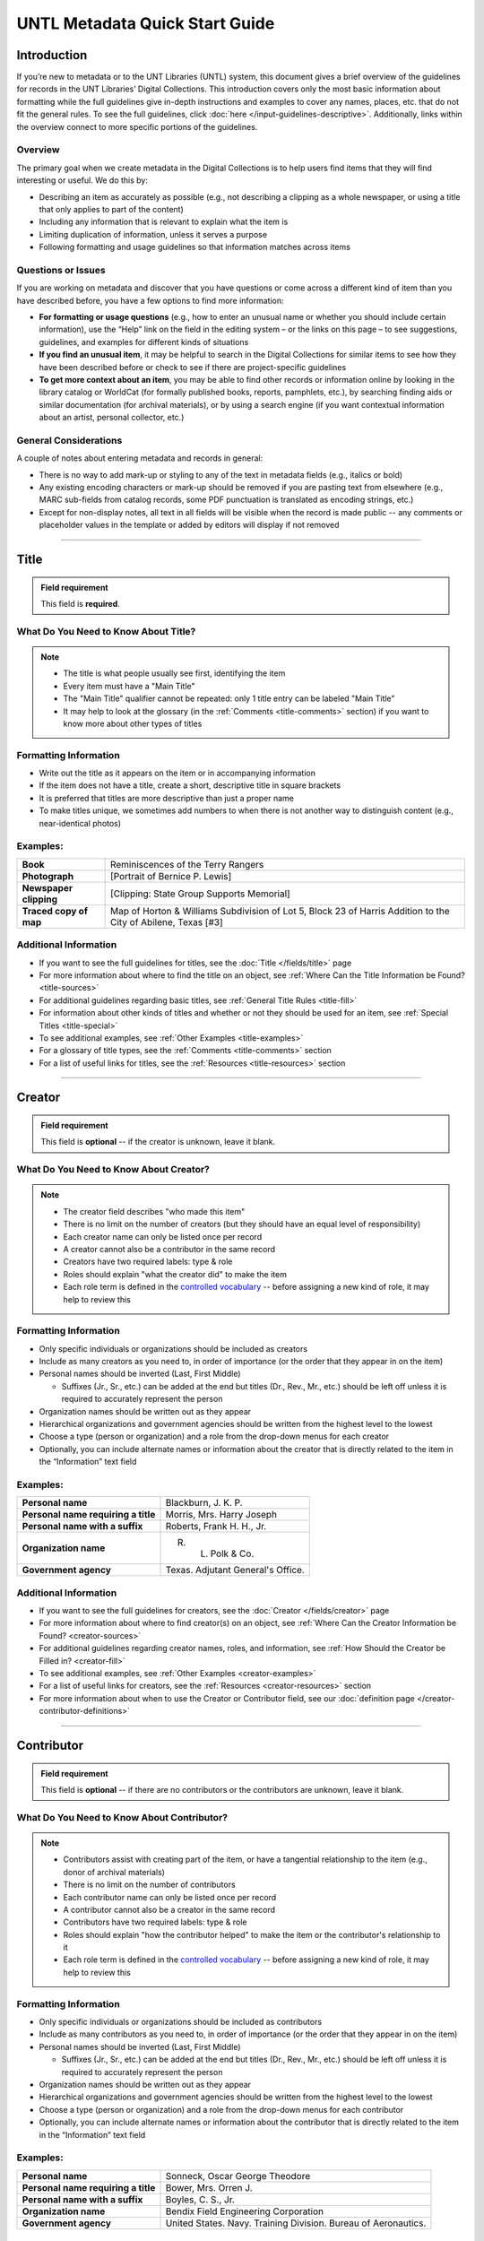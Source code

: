 ###############################
UNTL Metadata Quick Start Guide
###############################

************
Introduction
************

If you’re new to metadata or to the UNT Libraries (UNTL) system, this document gives a brief overview of the guidelines for records in the UNT Libraries’ Digital Collections.
This introduction covers only the most basic information about formatting while the full guidelines give in-depth instructions and examples to cover any names, places, etc. that do not fit the general rules. To see the full guidelines, click :doc:`here </input-guidelines-descriptive>`. Additionally, links within the overview connect to more specific portions of the guidelines.


Overview
========

The primary goal when we create metadata in the Digital Collections is to help users find items that they will find interesting or useful. 
We do this by:

* Describing an item as accurately as possible (e.g., not describing a clipping as a whole newspaper, or using a title that only applies to part of the content)
* Including any information that is relevant to explain what the item is
* Limiting duplication of information, unless it serves a purpose
* Following formatting and usage guidelines so that information matches across items


Questions or Issues
===================

If you are working on metadata and discover that you have questions or come across a different kind of item than you have described before, you have a few options to find more information:

* **For formatting or usage questions** (e.g., how to enter an unusual name or whether you should include certain information), use the “Help” link on the field in the editing system – or the links on this page – to see suggestions, guidelines, and examples for different kinds of situations
* **If you find an unusual item**, it may be helpful to search in the Digital Collections for similar items to see how they have been described before or check to see if there are project-specific guidelines
* **To get more context about an item**, you may be able to find other records or information online by looking in the library catalog or WorldCat (for formally published books, reports, pamphlets, etc.), by searching finding aids or similar documentation (for archival materials), or by using a search engine (if you want contextual information about an artist, personal collector, etc.)


General Considerations
======================

A couple of notes about entering metadata and records in general:

* There is no way to add mark-up or styling to any of the text in metadata fields (e.g., italics or bold)
* Any existing encoding characters or mark-up should be removed if you are pasting text from elsewhere (e.g., MARC sub-fields from catalog records, some PDF punctuation is translated as encoding strings, etc.)
* Except for non-display notes, all text in all fields will be visible when the record is made public -- any comments or placeholder values in the template or added by editors will display if not removed

====

.. _quick-title:

*****
Title
*****

.. admonition:: Field requirement
   
   This field is **required**.
   

What Do You Need to Know About Title?
=====================================
.. note:: 
   
   * The title is what people usually see first, identifying the item
   * Every item must have a "Main Title"
   * The "Main Title" qualifier cannot be repeated: only 1 title entry can be labeled "Main Title"
   * It may help to look at the glossary (in the :ref:`Comments <title-comments>` section) if you want to know more about other types of titles
   
   
Formatting Information
======================

* Write out the title as it appears on the item or in accompanying information
* If the item does not have a title, create a short, descriptive title in square brackets
* It is preferred that titles are more descriptive than just a proper name
* To make titles unique, we sometimes add numbers to when there is not another way to distinguish content (e.g., near-identical photos)


Examples:
=========

+------------------------+-----------------------------------------------------+
| **Book**               | Reminiscences of the Terry Rangers                  |
+------------------------+-----------------------------------------------------+
| **Photograph**         | [Portrait of Bernice P. Lewis]                      |
+------------------------+-----------------------------------------------------+
| **Newspaper clipping** | [Clipping: State Group Supports Memorial]           |
+------------------------+-----------------------------------------------------+
| **Traced copy of map** | Map of Horton & Williams Subdivision of Lot 5,      |
|                        | Block 23 of Harris Addition to the City of Abilene, |
|                        | Texas [#3]                                          |
+------------------------+-----------------------------------------------------+

Additional Information
======================

* If you want to see the full guidelines for titles, see the :doc:`Title </fields/title>` page
* For more information about where to find the title on an object, see :ref:`Where Can the Title Information be Found? <title-sources>`
* For additional guidelines regarding basic titles, see :ref:`General Title Rules <title-fill>`
* For information about other kinds of titles and whether or not they should be used for an item, see :ref:`Special Titles <title-special>`
* To see additional examples, see :ref:`Other Examples <title-examples>`
* For a glossary of title types, see the :ref:`Comments <title-comments>` section
* For a list of useful links for titles, see the :ref:`Resources <title-resources>` section

====


.. _quick-creator:

*******
Creator
*******

.. admonition:: Field requirement

   This field is **optional** -- if the creator is unknown, leave it blank.
   
   
What Do You Need to Know About Creator?
=======================================
.. note:: 

    * The creator field describes "who made this item"
    * There is no limit on the number of creators (but they should have an equal level of responsibility)
    * Each creator name can only be listed once per record
    * A creator cannot also be a contributor in the same record
    * Creators have two required labels: type & role
    * Roles should explain "what the creator did" to make the item
    * Each role term is defined in the `controlled vocabulary <https://digital2.library.unt.edu/vocabularies/agent-qualifiers/>`__ -- before assigning a new kind of role, it may help to review this

Formatting Information
======================

* Only specific individuals or organizations should be included as creators
* Include as many creators as you need to, in order of importance (or the order that they appear in on the item)
* Personal names should be inverted (Last, First Middle)

  * Suffixes (Jr., Sr., etc.) can be added at the end but titles (Dr., Rev., Mr., etc.) should be left off 
    unless it is required to accurately represent the person

* Organization names should be written out as they appear
* Hierarchical organizations and government agencies should be written from the highest level to the lowest
* Choose a type (person or organization) and a role from the drop-down menus for each creator
* Optionally, you can include alternate names or information about the creator that is directly related to the item in the “Information” text field

Examples:
=========

+--------------------------------------+---------------------------------------+
| **Personal name**                    | Blackburn, J. K. P.                   |
+--------------------------------------+---------------------------------------+
| **Personal name requiring a title**  | Morris, Mrs. Harry Joseph             |
+--------------------------------------+---------------------------------------+
| **Personal name with a suffix**      | Roberts, Frank H. H., Jr.             |
+--------------------------------------+---------------------------------------+
| **Organization name**                | R. L. Polk & Co.                      |
+--------------------------------------+---------------------------------------+
| **Government agency**                | Texas. Adjutant General's Office.     |
+--------------------------------------+---------------------------------------+

Additional Information
======================

* If you want to see the full guidelines for creators, see the :doc:`Creator </fields/creator>` page
* For more information about where to find creator(s) on an object, see :ref:`Where Can the Creator Information be Found? <creator-sources>`
* For additional guidelines regarding creator names, roles, and information, see :ref:`How Should the Creator be Filled in? <creator-fill>`
* To see additional examples, see :ref:`Other Examples <creator-examples>`
* For a list of useful links for creators, see the :ref:`Resources <creator-resources>` section
* For more information about when to use the Creator or Contributor field, see our :doc:`definition page </creator-contributor-definitions>`

====


.. _quick-contributor:

***********
Contributor
***********

.. admonition:: Field requirement

   This field is **optional** -- if there are no contributors or the contributors are unknown, leave it blank.
   
   

What Do You Need to Know About Contributor?
===========================================
.. note:: 

    * Contributors assist with creating part of the item, or have a tangential relationship to the item (e.g., donor of archival materials)
    * There is no limit on the number of contributors
    * Each contributor name can only be listed once per record
    * A contributor cannot also be a creator in the same record
    * Contributors have two required labels: type & role
    * Roles should explain "how the contributor helped" to make the item or the contributor's relationship to it
    * Each role term is defined in the `controlled vocabulary <https://digital2.library.unt.edu/vocabularies/agent-qualifiers/>`__ -- before assigning a new kind of role, it may help to review this

Formatting Information
======================

* Only specific individuals or organizations should be included as contributors
* Include as many contributors as you need to, in order of importance (or the order that they appear in on the item)
* Personal names should be inverted (Last, First Middle)

  * Suffixes (Jr., Sr., etc.) can be added at the end but titles (Dr., Rev., Mr., etc.)
    should be left off unless it is required to accurately represent the person
  
* Organization names should be written out as they appear
* Hierarchical organizations and government agencies should be written from the highest level to the lowest
* Choose a type (person or organization) and a role from the drop-down menus for each contributor
* Optionally, you can include alternate names or information about the contributor that is directly related to the item in the “Information” text field


Examples:
=========

+--------------------------------------+----------------------------------------------------------------+
| **Personal name**                    | Sonneck, Oscar George Theodore                                 |
+--------------------------------------+----------------------------------------------------------------+
| **Personal name requiring a title**  | Bower, Mrs. Orren J.                                           |
+--------------------------------------+----------------------------------------------------------------+
| **Personal name with a suffix**      | Boyles, C. S., Jr.                                             |
+--------------------------------------+----------------------------------------------------------------+
| **Organization name**                | Bendix Field Engineering Corporation                           |
+--------------------------------------+----------------------------------------------------------------+
| **Government agency**                | United States. Navy. Training Division. Bureau of Aeronautics. |
+--------------------------------------+----------------------------------------------------------------+


Additional Information
======================

* If you want to see the full guidelines for contributors, see the :doc:`Contributor </fields/contributor>` page
* For more information about where to find contributor(s) on an object, see :ref:`Where Can the Contributor Information be Found? <contributor-sources>`
* For additional guidelines regarding contributor names, roles, and information, see :ref:`How Should the Contributor be Filled in? <contributor-fill>`
* To see additional examples, see :ref:`Other Examples <contributor-examples>`
* For a list of useful links for contributors, see the :ref:`Resources <contributor-resources>` section
* For more information about when to use the Creator or Contributor field, see our :doc:`definition page </creator-contributor-definitions>`


####


.. _quick-publisher:

*********
Publisher
*********


.. admonition:: Field requirement

   This field is **optional** -- if there is no publisher or the publisher is unknown, leave it blank.
   
   

What Do You Need to Know About Publisher?
=========================================
.. note:: 

    * The publisher field reflects "who formally published the item," generally for public sale or use
    * Some items could have multiple publishers, but consider whether additional publishers fit better as contributors
    * Creators who are also publishers can be included in both fields

Formatting Information
======================

* Individual names should not be inverted (First Middle Last)
* Organization names should be written out as they appear
* Hierarchical organizations and government agencies should be written from the highest level to the lowest

Examples:
=========

+--------------------------+-------------------------------------------+
| **Personal name**        | Roberta Wright Rylander                   |
+--------------------------+-------------------------------------------+
| **Organization**         | Lewis Publishing Company                  |
+--------------------------+-------------------------------------------+
| **Government agency**    | United States. Department of Agriculture. |
+--------------------------+-------------------------------------------+

* If known, include the location where the item was published (e.g., Austin, Texas)
* Optionally, you can include alternate names or information about the publisher that is directly related to the item in the “Information” text field

Additional Information
======================

* If you want to see the full guidelines for publishers, see the :doc:`Publisher </fields/publisher>` page
* For more information about where to find publisher(s) on an object, see :ref:`Where Can the Publisher Information be Found? <publisher-sources>`
* For additional guidelines regarding publisher names, locations, and information, see :ref:`How Should the Publisher be Filled in? <publisher-fill>`
* To see additional examples, see :ref:`Other Examples <publisher-examples>`
* For a list of useful links for publishers, see the :ref:`Resources <publisher-resources>` section

####


.. _quick-date:

****
Date
****

.. admonition:: Field requirement 

   This field is **optional** -- if the creation date is unknown, leave it blank.


What Do You Need to Know About Date?
====================================
.. note:: 

    * A creation date explains "when the original item was made"
    * The "Creation" qualifier cannot be repeated: only 1 date entry can be labeled "Creation"
    * Some items have multiple types of dates, but other date types should not occur without a creation date

Formatting Information
======================

* Dates use the form YYYY-MM-DD including a year and any additional parts that are known (i.e., YYYY or YYYY-MM or YYYY-MM-DD)
* A date range can be created by separating dates with a slash: YYYY-MM-DD/YYYY-MM-DD
* If the date is uncertain a question mark can be added to the end: YYYY-MM-DD?
* Use an “X” to stand in for unknown digit(s): YYYX-MM
* For “circa” dates, add a tilde at the end: YYYY-MM-DD~
* To represent a single date within a series of dates or date range, use “one of a set”:

  * Series of non-consecutive dates: [YYYY-MM-DD,YYYY,YYYY-MM]
  * Consecutive date range: [YYYY..YYYY]
  * After a known date: [YYYY-MM..]
  
Examples:
=========

+-----------------------------------+--------------------------+
| **Basic date**                    | 1879-03-29               |
+-----------------------------------+--------------------------+
| **Date range**                    | 1941-12/1945-08          |
+-----------------------------------+--------------------------+
| **Date with only a decade known** | 189X                     |
+-----------------------------------+--------------------------+
| **Approximate date**              | 1865-05~                 |
+-----------------------------------+--------------------------+
| **One of a set**                  | [1975-08-07..1975-08-10] |
+-----------------------------------+--------------------------+
| **"Before" a known date**         | [..1909]                 |
+-----------------------------------+--------------------------+

Additional Information
======================

* If you want to see the full guidelines for dates, see the :doc:`Date </fields/date>` page
* For more information about where to find creation date(s) on an object, see :ref:`Where Can the Date Information be Found? <date-sources>`
* For formatting instruction for all types of dates, see :ref:`General Date Rules <date-fill>`
* For additional guidelines regarding creation dates (including special instructions for postcards and items that are derivations), see Creation Dates
* For examples of when various kinds of dates would apply, see :ref:`Special Dates <date-special>`
* To see additional examples, see :ref:`Other Examples <date-examples>`
* For a list of useful links for dates, see the :ref:`Resources <date-resources>` section

####

.. _quick-language:

********
Language
********

.. admonition:: Field requirement

   This field is **required**.
   
   

What Do You Need to Know About Language?
========================================
.. note:: 

    * Language(s) reflect words that are not names, anywhere in the content of the item
    * The language field can be used to filter results when people are searching for materials

Formatting Information
======================

* Choose the relevant language from the drop-down menu
* If there is no language content, choose “No Language”
* If the item is in multiple languages include all that are relevant

Examples:
=========

+----------------------------------------+--------------------------+
| **A book written in English**          | eng - English            |
+----------------------------------------+--------------------------+
| **A photograph with no written text or | nol - No Language        |
| visible words in the image**           |                          |
+----------------------------------------+--------------------------+
| **An opera in French and Italian**     | | fre - French           |
|                                        | | ita - Italian          |
+----------------------------------------+--------------------------+

Additional Information
======================

* If you want to see the full guidelines for languages, see the :doc:`Language </fields/language>` page
* For more information about where to find language(s) on an object, see :ref:`Where Can the Language Information be Found? <language-sources>`
* For additional guidelines regarding languages, see :ref:`How Should the Language be Filled in? <language-fill>`
* To see additional examples, see :ref:`Other Examples <language-examples>`
* For a list of useful links for languages, see the :ref:`Resources <language-resources>` section

####

.. _description:

.. _quick-description-content:

********************************
Description: Content Description
********************************

.. admonition:: Field requirement
   
   This field is **required**.


What Do You Need to Know About Content Description?
===================================================
.. note:: 

    * The content description displays in search results and provides information for users about "what the item is"
    * The "Content Description" qualifier cannot be repeated: only 1 description entry can be labeled "Content Description"
    * Descriptions should describe the known content as objectively as possible
    * Contextual information should be used sparingly, but may be put in a note instead

Formatting Information
======================

* Describe what the item is about using proper grammar and punctuation
* Start the description with a statement of the item type (e.g., “Photograph of…”)
* Be descriptive about the object but only include details helpful for users
* For names that are often abbreviated (organizations, schools, military installations, etc.), be sure to have the full name somewhere in the record


+--------------------------------------+------------------------------------------------------------------+
| **Photograph from Cowtown Coliseum** | Photograph of a cowboy riding a brown bull in an arena. A rodeo  |
|                                      | clown is standing in the right side of the image; behind him,    |
|                                      | people are watching from the other side of a red fence.          |
+--------------------------------------+------------------------------------------------------------------+
| **Postcard with text**               | Postcard of the Custom House building in Nuevo Laredo, Mexico.   |
|                                      | The back of the postcard includes a thank you note addressed to  |
|                                      | Capt. Elmer C. Croom from L. R. de la Peña.                      |
+--------------------------------------+------------------------------------------------------------------+
| **Serial journal**                   | Quarterly publication containing genealogical information about  |
|                                      | families in East Texas including fifth generation charts, family |
|                                      | histories, and lists of records (births, deaths, etc.).          |
+--------------------------------------+------------------------------------------------------------------+

Additional Information
======================

* If you want to see the full guidelines for content description, see :ref:`this section <description-content>` of the :doc:`Description </fields/description>` page
* For more information about where to find content information on an object, see :ref:`Where Can the Content Description Information be Found? <description-csources>`
* For additional guidelines regarding content descriptions (including information for specific kinds of items), see :ref:`How Should the Content Description be Filled in? <description-cfill>`
* To see additional examples, see :ref:`Other Examples <description-cexamples>`


.. _quick-description-physical:

*********************************
Description: Physical Description
*********************************

.. admonition:: Field requirement
   
   This field is VERY strongly recommended.
   

What Do You Need to Know About Physical Description?
====================================================
.. note:: 

    * Physical descriptions tell users "how long is the content?" (e.g., number of pages or minutes of runtime) or "how big is the item, physically?"
    * The "Physical Description" qualifier cannot be repeated: only 1 description entry can be labeled "Physical Description"

Formatting Information
======================

* Whenever possible, include a physical description using the format: **extent : physical details ; dimensions**

    * Leave out ‘physical details’ if they do not apply or are not readily available
    * Specify units for dimensions (cm., in., etc.) and always round up to the next full centimeter (the only exceptions are “standard sized” photographs, A/V recordings, and born-digital materials)
    * Physical descriptions are based on item type:

+------------------------------+------------------------------------+-----------------------------+----------------------------------+
| Extent                       | Phyiscal Details                   | Dimensions                  | Example(s)                       |
+==============================+====================================+=============================+==================================+
| *Books, printed text, handwritten manuscripts, etc.:*                                                                              |
+------------------------------+------------------------------------+-----------------------------+----------------------------------+
| number of pages (# p.)       | illustrated? (ill.)                |   height in cm.             | | 30 p. ; 28 cm.                 |
|                              |                                    |                             | | iv, 320 p. : ill. ; 23 cm.     |
|                              |                                    |                             | | 25 p. : col. ill. ; 36 cm.     |
+------------------------------+------------------------------------+-----------------------------+----------------------------------+
| *Photographs and 'graphic' items:*                                                                                                 |
+------------------------------+------------------------------------+-----------------------------+----------------------------------+
| number and kind of items     | | negative/positive?               | | height x width in cm.     | | 1 postcard : col. ;            |
|                              | | color? (col. or b&w)             | | 'standard sizes'*         |   9 x 13 cm.                     |
|                              | | born-digital? (digital)          |                             | | 1 photograph : negative,       |
|                              |                                    |                             |   b&w ; 4 x 5 in.                |
+------------------------------+------------------------------------+-----------------------------+----------------------------------+
| *Maps:*                                                                                                                            |
+------------------------------+------------------------------------+-----------------------------+----------------------------------+
| number and kind of item      | | special kind (like 'blueprint')? | height x width in cm.       | | 1 map : blueprint ; 41 x 29 cm.|
|                              | | color? (col., hand col.)         |                             | | 1 map : col. ; 26 x 20 cm.     |
+------------------------------+------------------------------------+-----------------------------+----------------------------------+
| *Music (printed):*                                                                                                                 |
+------------------------------+------------------------------------+-----------------------------+----------------------------------+
| number of scores/parts and   | illustrated?                       | height in cm.               | 1 cello part (5 p.) ; 36 cm.     |
| page numbers                 |                                    |                             |                                  |
+------------------------------+------------------------------------+-----------------------------+----------------------------------+
| *Sound recordings:*                                                                                                                |
+------------------------------+------------------------------------+-----------------------------+----------------------------------+
| number and kind of items     | | digital or analog?               | | diameter of disc in in.   | 1 sound disc (80 min.) :         |
| with playing time            | | playing speed?                   | | gauge of film in mm.      | digital ; 4 3/4 in.              |
+------------------------------+------------------------------------+-----------------------------+----------------------------------+
| *Motion pictures and videorecordings:*                                                                                             |
+------------------------------+------------------------------------+-----------------------------+----------------------------------+
| number and kind of items     | | sound (sd.) or silent (si.)?     | gauge of film (mm. or in.)  | | 1 video disc (1 hr., 45 min.)  |
| with playing time            | | color (col.) or black and white  | or diameter of discs (in.)  |   : sd., col. ; 8 in.            |
|                              |   (b&w)?                           |                             | | 2 film reels (ca. 55 min. each)|
|                              |                                    |                             |   : si., b&w ; standard 8 mm.    |
+------------------------------+------------------------------------+-----------------------------+----------------------------------+
| *Three-dimensional objects:*                                                                                                       |
+------------------------------+------------------------------------+-----------------------------+----------------------------------+
| number and kind of items     | | material (when known)            | height x width x depth      | | 1 saucer : porcelain, col. ;   |
|                              | | color?                           | in cm.                      |   18 cm. in diam.                |
|                              |                                    |                             | | 1 niddy noddy : wood ;         |
|                              |                                    |                             |   29 x 46 cm                     |
+------------------------------+------------------------------------+-----------------------------+----------------------------------+

\* Note: for photographs that are ‘standard sizes’ (as :ref:`defined by UNTL guidelines <description-comments>`) dimensions can use measurements other than cm.

Additional Information
======================

* If you want to see the full guidelines for content description, see :ref:`this section <description-physical>` of the :doc:`Description </fields/description>` page
* For more information about where to find physical information on an object, see :ref:`Where Can the Physical Description Information be Found? <description-psources>`
* For additional guidelines regarding text materials, see :ref:`Books, pamphlets, handwritten documents, miscellaneous text <description-books>`
* For additional guidelines regarding graphic materials, see :ref:`Photographs and other “graphic” materials <description-photos>`
* For additional guidelines regarding maps (including atlases), see :ref:`Maps and other cartographic materials <description-maps>`
* For additional guidelines regarding sheet music, see :ref:`Music <description-music>`
* For additional guidelines regarding audio recordings, see :ref:`Sound recordings <description-sound>`
* For additional guidelines regarding video recordings, see :ref:`Motion pictures and videorecordings <description-video>`
* For additional guidelines regarding physical objects, see :ref:`Three-dimensional objects <description-3d>`
* For additional guidelines about multiple kinds of items that belong together in the same record (a book with an insert, for example), see :ref:`Accompanying material <description-accompany>`
* To see additional examples, see :ref:`Other Examples <description-pexamples>`

####


.. _quick-subject:

.. _subject:

*********************
Subjects and Keywords
*********************

.. admonition:: Field requirement 

   This field is **required**.
   

What Do You Need to Know About Subject?
=======================================
.. note:: 

    * Subjects assist users to search for items by topic or find "more items like this one"
    * Different kinds of subjects can be included, but controlled terms must be labeled and follow formatting rules
    * University of North Texas Libraries Browse Subject (UNTL-BS) terms can be used by public users in The Portal to Texas History to `"browse" by topics <https://texashistory.unt.edu/explore/subjects/>`_

Formatting Information
======================

* There is no limit on the number of subjects/keywords, but they should be useful for finding the item
* Keywords should be lowercase and plural (except for proper names)
* Records for The Portal to Texas History must have at least one subject string from the UNT Libraries Browse Subjects (UNTL-BS)
* People visible in photographs can be included as named persons (names are inverted and may include titles, suffixes, and nicknames)
* When readily available, prefer standardized terms from vocabularies

+----------------------------+--------------------------------------+
| **Keywords**               | | horseback riding                   |
|                            | | postcards                          |
+----------------------------+--------------------------------------+
| **UNTL-Browse Subject**    | Business, Economics and Finance -    |
|                            | Transportation - Railroads - Trains  |
+----------------------------+--------------------------------------+
| **Named person**           | Steever, Col. Edgar Z.               |
+----------------------------+--------------------------------------+
| **Named animal**           | Doc Persnickety                      |
+----------------------------+--------------------------------------+
| **Library of Congress      | Wild west shows                      |
| Subject Heading**          |                                      |
+----------------------------+--------------------------------------+
| **Library of Congress      | Portraits                            |
| Genre/Form Terms**         |                                      |
+----------------------------+--------------------------------------+

Additional Information
======================

* If you want to see the full guidelines for subjects, see the :doc:`Subject </fields/subject>` page
* For more information about where to find subject(s) on an object, see :ref:`Where Can the Subject Information be Found? <subject-sources>`
* For additional guidelines regarding all subjects and keywords (including instructions by subject type), see :ref:`How Should the Subject be Filled in? <subject-fill>`
* To see additional examples, see :ref:`Other Examples <subject-examples>`
* For a list of useful links for subjects, see the :ref:`Resources <subject-resources>` section

####


.. _quick-psource:

**************
Primary Source
**************

.. admonition:: Field requirement

   This field is **optional** - if you are unsure whether something is a primary source, choose "N/A" (not applicable).
   

What Do You Need to Know About Primary Source?
==============================================
.. note:: 

    * Primary sources are first-hand accounts of historical subjects
    * Marking an item as a "primary source" sets a flag that displays to the public, but it does not affect searching or filtering

Formatting Information
======================

* Mark “Yes” using the form radio button if the item is a primary source
* Mark “No” using the form radio button if the item is not a primary source

Examples:
=========

+----------------------------+--------------------------------------+
| **Primary sources**        | | maps                               |
|                            | | photographs                        |
|                            | | letters                            |
+----------------------------+--------------------------------------+
| **Not primary sources**    | yearbooks                            |
+----------------------------+--------------------------------------+

Additional Information
======================

* If you want to see the full guidelines for primary sources, see the :doc:`Primary Source </fields/primary-source>` page
* For additional guidelines regarding primary sources, see :ref:`How Should Primary Source be Filled in? <psource-fill>`
* To see additional examples, see :ref:`Other Examples <psource-examples>`

####


.. _quick-coverage:

********
Coverage
********

.. admonition:: Field requirement

   This field is **optional** -- if the coverage information is unknown, leave it blank.
   

What Do You Need to Know About Coverage?
========================================
.. note:: 

    *   Coverage information describes the place(s) and time(s) in the content: "when/where it is about"
    *   For some items (like original photos) creation and coverage information may be the same, but for most other items these may be different
    *   Locations, dates, and time periods can be used by public users to "browse" or filter search results
    *   Geographic coverage:
    
        * Place names reflect current locations (but an older name may be a "Historic Place Name")
        * Locations more specific than "city" should be keywords rather than place names
        * For items that have an extremely precise known location, a place point (e.g., the spot where a photo was taken) or place box (e.g, the coordinate boundaries of a map) can be added along with a place name
    
    *   Temporal coverage:
    
        * The "Coverage Date" qualifier cannot be repeated: only 1 coverage entry can be labeled "Coverage Date"
        * The "Start Date" and "End Date" qualifiers are being phased out -- use "Coverage Date" instead
        * Time periods align with coverage dates, but are only used in The Portal to Texas History

Formatting Information
======================

* Coverage places should be entered using hierarchical formatting from the largest to the smallest level (i.e., United States - [State] - [County] County - [City])
* Use the hierarchy found in the GeoNames unless it falls into our list of exceptions
* Coverage dates can be entered, if known, as a single date or date range using the same formatting as creation dates
* Records in The Portal to Texas History can also include relevant time periods chosen from our list of “eras”

  * When choosing eras, always use the most generic time period that includes the year(s) unless a specific topic is relevant

* To add geocoordinates, choose the correct qualifier and then use the map interface in the edit system

Examples:
=========

+-----------------------------+-------------------------------------------------------------+
| **Coverage place in Texas** | United States - Texas - Denton County - Denton              |
+-----------------------------+-------------------------------------------------------------+
| **Coverage place outside    | Germany - Lower Saxony - Region Hannover District - Hanover |
| of Texas**                  |                                                             |
+-----------------------------+-------------------------------------------------------------+
| **Coverage place that is an | United States - New York - New York City                    |
| exception to the rules**    |                                                             |
+-----------------------------+-------------------------------------------------------------+
| **Single coverage date**    | 1862-05~                                                    |
+-----------------------------+-------------------------------------------------------------+
| **Coverage date range**     | 1905/1922                                                   |
+-----------------------------+-------------------------------------------------------------+
| **Coverage time period**    | rep-tex - The Republic of Texas                             |
+-----------------------------+-------------------------------------------------------------+

Additional Information
======================

* If you want to see the full guidelines for coverage, see the :doc:`Coverage </fields/coverage>` page
* For more information about where to find coverage information on an object, see :ref:`Where Can the Coverage Information be Found? <coverage-sources>`
* For additional guidelines regarding coverage places, dates, and eras (including a list of exceptions to the place name rules), see :ref:`How Should the Coverage be Filled in? <coverage-fill>`
* To see additional examples, see :ref:`Other Examples <coverage-examples>`
* For a list of useful links for coverage, see the :ref:`Resources <coverage-resources>` section


####


.. _quick-source:

******
Source
******

.. admonition:: Field requirement

  This field is **optional** -- if there is no source or the source is unknown, leave it blank.


What Do You Need to Know About Source?
======================================
.. note:: 

    * Source can be used to cite the "source material" (when an item comes from a larger work) or an originating event (e.g, a conference or exhibit that produced the item)
    * This is not a commonly-used field

Formatting Information
======================

* Include the major information about the source object including: title, author, publication/creation date, identifier (if applicable)
* Separate information with commas or appropriate punctuation
* If relevant, choose the kind of source from the drop-down menu

Examples
========

+--------------------------------+---------------------------------------------------------------+
| **Map from a book of plats**   | Source (book): [O. K. Hobbs Plat Book], [Abilene (Tex.)]      |
|                                | City Engineering Department, 1930                             |
+--------------------------------+---------------------------------------------------------------+
| **Clipping from a newspaper**  | Source (newspaper): Dallas Morning News, March 3, 1999. p. 26A|
+--------------------------------+---------------------------------------------------------------+

Additional Information
======================

* If you want to see the full guidelines for source, see the :doc:`Source </fields/source>` page
* For more information about where to find source information on an object, see :ref:`Where Can the Source Information be Found? <source-sources>`
* For additional guidelines regarding source, see :ref:`How Should the Source be Filled in? <source-fill>`
* To see additional examples, see :ref:`Other Examples <source-examples>`
* For a list of useful links for source, see the :ref:`Resources <source-resources>` section
* For more information about citing textual source items, see the :doc:`Citation </fields/citation>` page

####


.. _quick-relation:

********
Relation
********

.. admonition:: Field requirement

  This field is **optional** - if there is no relation or the relation is unknown, leave it blank.
  

What Do You Need to Know About Relation?
========================================
.. note:: 

    * Relation is used to link together two or more items in the Digital Collections when they are versions of the same content, such as formats (e.g., a negative and a print made from it) or different languages (e.g., a letter in German and a translation in English)
    * Related items display in the public record so that users can see how they are connected
    * Most of the time relationships should be reciprocal so that one item "has version" and the other "is version of"

Formatting Information
======================

* Generally, an object will have relation(s) that point to every related object (a map that has 4 additional copies would have 4 relation fields, each pointing to a different copy)
* Include the title, identifier (optional), and ARK of the related item

Examples
========

+---------------+----------------------------------------+---------------------------------------------------------------------------------------+
|Referencing    | **Index to a series of volumes**       | *References:* Experiment Station Record Volume 1,                                     |
|               |                                        | `ark:/67531/metadc5053 <https://digital.library.unt.edu/ark:/67531/metadc5053/>`_     |
|               +----------------------------------------+---------------------------------------------------------------------------------------+
|               | **Volume that has a separate index**   | *Is referenced by:* U.S. Experiment Station Record General Index to Volumes 1-12,     |
|               |                                        | `ark:/67531/metadc5060 <https://digital.library.unt.edu/ark:/67531/metadc5060/>`_     |
+---------------+----------------------------------------+---------------------------------------------------------------------------------------+
|Formats        | **Map blueprint that has a             | *Has format:* Map of North Park Addition to Abilene, Texas [#2], OKHPB_0470,          |
|               | non-blueprint copy**                   | `ark:/67531/metapth77939 <https://texashistory.unt.edu/ark:/67531/metapth77939/>`_    |
|               +----------------------------------------+---------------------------------------------------------------------------------------+
|               | **Map that is a copy of a blueprint**  | *Is format of:* Map of North Park Addition to Abilene, Texas [#1], OKHPB_0468,        |
|               |                                        | `ark:/67531/metapth77936 <https://texashistory.unt.edu/ark:/67531/metapth77936/>`_    |
+---------------+----------------------------------------+---------------------------------------------------------------------------------------+
|Parts          | **Report from a soil survey**          | *Has part:* Soil map, Texas, Wilson County,                                           |
|               |                                        | `ark:/67531/metapth19658 <https://texashistory.unt.edu/ark:/67531/metapth19658/>`_    |
|               +----------------------------------------+---------------------------------------------------------------------------------------+
|               | **Map that accompanies a soil survey** | *Is part of:* Soil survey of Wilson County, Texas,                                    |
|               |                                        | `ark:/67531/metapth19820 <https://texashistory.unt.edu/ark:/67531/metapth19820/>`_    |
+---------------+----------------------------------------+---------------------------------------------------------------------------------------+

Additional Information
======================

* If you want to see the full guidelines for relation, see the :doc:`Relation </fields/relation>` page
* For more information about where to find relation information on an object, see :ref:`Where Can the Relation Information be Found? <relation-sources>`
* For additional guidelines regarding relation (including additional kinds of relationships), see :ref:`How Should the Relation be Filled in? <relation-fill>`
* To see additional examples, see :ref:`Other Examples <relation-examples>`
* For a list of useful links for relation, see the :ref:`Resources <relation-resources>` section

####


.. _quick-institution-collection:

.. _collection:

.. _institution:

**************************
Institution and Collection
**************************

.. admonition:: Field requirement

   These fields are **required**.


What Do You Need to Know About Institution and Collection?
==========================================================
.. note:: 

    * Institution and collection should generally be edited only by administrators
    * Some items will have more than one collection but each item can have only one institution
    * These fields collocate large groups of items based on the partner that owns the materials or various topics
    * Users can view descriptive pages that provide more information based on these fields, or use them to filter search results

Formatting Information
======================

* If it is appropriate to change this information, be sure to choose the correct institution and collection(s) from the drop-down menus based on the information you are given about the project

Examples
========

+-------------------+-----------------------------------------------+
| **Institution**   | ACRM - Amon Carter Museum                     |
+-------------------+-----------------------------------------------+
| **Collection**    | HSUY - Hardin-Simmons University Yearbooks    |
+-------------------+-----------------------------------------------+

Additional Information
======================
     
* If you want to see the full guidelines for institution, see the :doc:`Institution </fields/institution>` page
* To see additional institution examples, see :ref:`Other Examples <institution-examples>`
* If you want to see the full guidelines for collection, see the :doc:`Collection </fields/collection>` page
* To see additional collection examples, see :ref:`Other Examples <collection-examples>`

####


.. _quick-type-format:

.. _resource-type:

.. _format:

************************
Resource Type and Format
************************

.. admonition:: Field requirement

   These fields are **required**.


What Do You Need to Know About Resource Type and Format?
========================================================
.. note:: 

    * Resource type helps users "browse" or filter results by kinds of materials, such as images versus text
    * Format makes records more shareable when our metadata is searched externally

Formatting Information
======================

* Choose the most specific resource type that is relevant from the UNT Libraries list, based on :ref:`the glossary <type-comments>`
* For "format”, choose the corresponding, more generic form of the resource type from the format list

Examples
========

+-------------------+-----------------------------------------------+
| **Photograph**    | | *Resource type*: image_photo - Photograph   |
|                   | | *Format*: image                             |
+-------------------+-----------------------------------------------+
| **Map**           | | *Resource type*: image_map - Map            |
|                   | | *Format*: image                             |
+-------------------+-----------------------------------------------+
| **Letter**        | | *Resource type*: text_letter                |
|                   | | *Format*: text                              |
+-------------------+-----------------------------------------------+

Additional Information
======================

* If you want to see the full guidelines for resource types, see the :doc:`Resource Type </fields/resource-type>` page
* To see additional resource type examples, see :ref:`Other Examples <type-examples>`
* To see the full list of resource types, see the :ref:`Comments <type-comments>` section
* If you want to see the full guidelines for formats, see the :doc:`Format </fields/format>` page
* To see additional format examples, see :ref:`Other Examples <format-examples>`
* To see the full list of formats, see the :ref:`Comments <format-comments>` section

####


.. _quick-identifier:

**********
Identifier
**********

.. admonition:: Field requirement

   This field is **optional** - if there is no identifier or if the identifier is unknown, leave it blank.
   

What Do You Need to Know About Identifier?
==========================================
.. note:: 

    * These are numbers, URLs, or alphanumeric codes that have been assigned to an item
    * Identifiers may serve various purposes such as
    
      * identifying a specific item (e.g., a report number or ISBN)
      * pointing to more context (e.g., a catalog record)
      * connecting digital and physical items (e.g., call numbers or accession numbers)
  
Formatting Information
======================

* Include as many identifiers as are relevant (they may be written on the item or come from a catalog record)
* Some identifiers are assigned by the institution that owns the objects (accession or local control number); some may be found in related records (call numbers, OCLC accession numbers, Library of Congress Control Number, etc.); and some can be found on the item (report numbers, ISBN, etc.)
* For accession numbers assigned by the holding institution, the institution code may be added to the front (e.g., OKHPB_0185)

Examples
========

+----------------------------------------+----------------+
| **Call number**                        | M1500.G68 A4   |
+----------------------------------------+----------------+
| **OCLC number**                        | 50684665       |
+----------------------------------------+----------------+
| **Library of Congress Control Number** | sn86088968     |
+----------------------------------------+----------------+
| **Local control number**               | ELPL_B650      |
+----------------------------------------+----------------+

Additional Information
======================

* If you want to see the full guidelines for identifiers, see the :doc:`Identifier </fields/identifier>` page
* For more information about where to find identifiers on an object, see :ref:`Where Can the Identifier Information be Found? <identifier-sources>`
* For additional guidelines regarding identifiers, see :ref:`How Should the Identifier be Filled in? <identifier-fill>`
* To see additional examples, see :ref:`Other Examples <identifier-examples>`
* To see a glossary of identifier types, see the :ref:`Comments <identifier-comments>` section
* For a list of useful links for identifiers, see the :ref:`Resources <identifier-resources>` section

####


.. _quick-note:

****
Note
****

.. admonition:: Field requirement

   This field is **optional** -- if there are no notes, leave it blank.
  

What Do You Need to Know About Note?
====================================
.. note:: 

    * Notes can be used to document any additional information about the item for users (Display Note) or administrators (Non-Display Note)
    * Display notes are searchable and visible to the public but non-display notes are not

Formatting Information
======================

* This is a free-text field, so information should be formatted in any way that is clear for users
* Put information taken directly from the item in quotation marks, and include a citation (e.g., page number) if appropriate

Examples
========

+----------------------------------------+------------------------------------------+
| **Display note containing information  |                                          |
| from a title page**                    | "Issued May 11, 1918."                   |
+----------------------------------------+------------------------------------------+
| **Display note for pagination issues** | Missing pages 15 and 16.                 |
+----------------------------------------+------------------------------------------+
| **Non-display note about internal      | Shortened title was chosen for official  |
| metadata decisions**                   | title to facilitate discovery.           |
+----------------------------------------+------------------------------------------+


Additional Information
======================

* If you want to see the full guidelines for notes, see the :doc:`Note </fields/note>` page
* For additional guidelines regarding notes, see :ref:`How Should the Note be Filled in? <note-fill>`
* To see additional examples, see :ref:`Other Examples <note-examples>`

####


.. _quick-other:

************
Other Fields
************
These fields are much less common and tend to be used in specific circumstances.  If you think they may apply to your items, use the links to look at  the full guidelines.


.. _citation:

Citation
========

.. admonition:: Field requirement

   This field is **optional** — this field applies to serial issues or parts
   
* Citation is primarily used to break out source components (e.g., volume, issue, etc.) for serials (also see :doc:`serial guidelines </guides/serials>`)
* Full guidelines for this field are on the :doc:`Citation </fields/citation>` page.


.. _rights:

Rights
======

.. admonition:: Field requirement

   This field is **optional** to note access and usage permissions

* A generic statement displays on the public interface, so this field is often only used when an item has an explicit rights or usage statement
* This field can also be used for items in the UNT Digital Library that have restricted access
* Full guidelines for this field are on the :doc:`Rights </fields/rights>` page.


.. _degree:

Degree Information
==================

.. admonition:: Field requirement

   This field is **optional** — these fields should be used for products of the UNT community, only
   
* Projects that use the Degree field include: UNT Electronic Theses and Dissertations (ETDs), materials in the UNT Scholarly Works collection, and other items created by the UNT community
* Some information can be used to filter search results if users are looking for research in a particular academic field
* If you are working on items created at UNT, read the full guidelines for this field on the :doc:`Degree Information </fields/degree>` page.

####


.. _quick-resources:

*********
Resources
*********

-   `Metadata Home <https://library.unt.edu/metadata/>`_
-   :doc:`Explanation of Required Fields </minimally-viable-records>`

